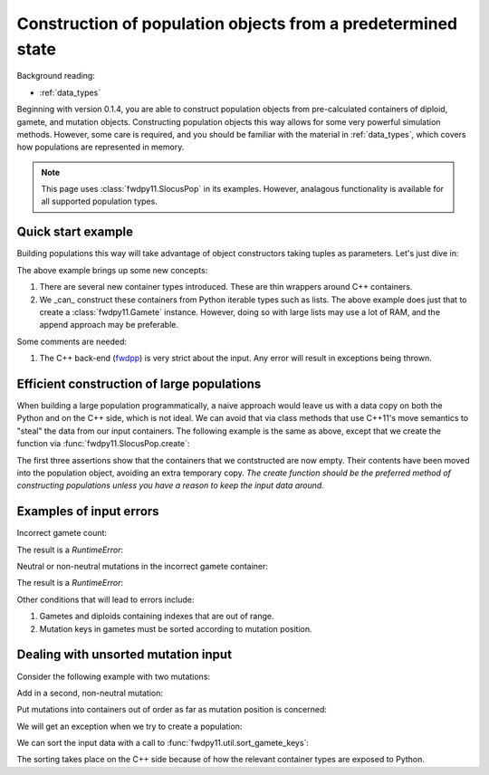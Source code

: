 .. _popobjects:

Construction of population objects from a predetermined state
============================================================================================================================================

Background reading:

* :ref:`data_types`

Beginning with version 0.1.4, you are able to construct population objects from pre-calculated containers of diploid,
gamete, and mutation objects.  Constructing population objects this way allows for some very powerful simulation
methods.  However, some care is required, and you should be familiar with the material in :ref:`data_types`, which
covers how populations are represented in memory.

.. note::
    This page uses :class:`fwdpy11.SlocusPop` in its examples.
    However, analagous functionality is available for all supported population types.
    
Quick start example
-----------------------------------

Building populations this way will take advantage of object constructors taking tuples as parameters.  Let's just dive
in:

.. testcode:: constructing_pops

    import fwdpy11

    # Create empty containers for mutations,
    # gametes, and diploids:
    mutations = fwdpy11.VecMutation()
    gametes = fwdpy11.VecGamete()
    diploids = fwdpy11.VecDiploid()

    # Add a mutation with pos = 0.1,
    # s = -0.01, h = 1.0, g = 0,
    # and label = 0
    mutations.append(fwdpy11.Mutation(0.1,-0.01,1.0,0,0))

    # Add a gamete that exists in two copies
    # and contains our mutation.  The mutation
    # is not neutral, and therefore belongs in
    # 'smutations', with is the second vector
    # in our tuple.  The first is the list of 
    # indexes of neutral variants.
    gametes.append(fwdpy11.Gamete((2,fwdpy11.VecUint32([]),fwdpy11.VecUint32([0]))))

    # There is only one gamete, and so our diploid
    # will contain two copies of it, and its index is 
    # 0:
    diploids.append(fwdpy11.DiploidGenotype(0,0))
    
    # Create a population from our containers
    pop = fwdpy11.SlocusPop(diploids, gametes, mutations)

    # Check that our pop is as expected:
    assert(pop.N == 1)
    assert(len(pop.diploids) == 1)
    assert(len(pop.gametes) == 1)
    assert(len(pop.mutations) == 1)
    assert(pop.gametes[0].n == 2)
    assert(mutations[0].pos == 0.1)
    assert(mutations[0].s == -0.01)
    assert(mutations[0].h == 1)
    assert(mutations[0].g == 0)
    assert(mutations[0].label == 0)


The above example brings up some new concepts:

1. There are several new container types introduced. These are thin wrappers around C++ containers. 
2. We _can_ construct these containers from Python iterable types such as lists.  The above example does just that to
   create a :class:`fwdpy11.Gamete` instance.  However, doing so with large lists may use a lot of RAM, and
   the append approach may be preferable.

Some comments are needed:

1. The C++ back-end (fwdpp_) is very strict about the input.  Any error will result in exceptions being thrown.

Efficient construction of large populations
-----------------------------------------------

When building a large population programmatically, a naive approach would leave us with a data copy on both the Python
and on the C++ side, which is not ideal.  We can avoid that via class methods that use C++11's move semantics to "steal"
the data from our input containers. The following example is the same as above, except that we create the function via
:func:`fwdpy11.SlocusPop.create`:

.. testcode:: move_constructing_pops

    import fwdpy11

    mutations = fwdpy11.VecMutation()
    gametes = fwdpy11.VecGamete()
    diploids = fwdpy11.VecDiploid()

    mutations.append(fwdpy11.Mutation(0.1,-0.01,1.0,0,0))

    gametes.append(fwdpy11.Gamete((2,fwdpy11.VecUint32([]),fwdpy11.VecUint32([0]))))

    diploids.append(fwdpy11.DiploidGenotype(0,0))
    
    pop = fwdpy11.SlocusPop.create(diploids, gametes, mutations)
    assert(len(diploids) == 0)
    assert(len(gametes) == 0)
    assert(len(mutations) == 0)
    assert(len(pop.diploids) == 1)
    assert(len(pop.mutations) == 1)
    assert(len(pop.gametes) == 1)

The first three assertions show that the containers that we contstructed are now empty.  Their contents have been moved
into the population object, avoiding an extra temporary copy.  *The create function should be the preferred method of
constructing populations unless you have a reason to keep the input data around.*


Examples of input errors
-----------------------------------------------

Incorrect gamete count:

.. testcode::

    import fwdpy11
    mutations = fwdpy11.VecMutation()
    gametes = fwdpy11.VecGamete()
    diploids = fwdpy11.VecDiploid()
    mutations.append(fwdpy11.Mutation(0.1,-0.01,1.0,0,0))
    # The gamete is incorrectly labelled as occurring once:
    gametes.append(fwdpy11.Gamete((1,fwdpy11.VecUint32([]),fwdpy11.VecUint32([0]))))
    diploids.append(fwdpy11.DiploidGenotype(0,0))
    pop = fwdpy11.SlocusPop.create(diploids, gametes, mutations)

The result is a `RuntimeError`:

.. testoutput::
    :options: +ELLIPSIS

    Traceback (most recent call last):
    ...
    RuntimeError: gamete count does not match number of diploids referring to it

Neutral or non-neutral mutations in the incorrect gamete container:

.. testcode::

    import fwdpy11
    mutations = fwdpy11.VecMutation()
    gametes = fwdpy11.VecGamete()
    diploids = fwdpy11.VecDiploid()
    mutations.append(fwdpy11.Mutation(0.1,-0.01,1.0,0,0))
    # The mutation is non-neutral, and we are mistakenly
    # putting it in the Gametes.mutations container:
    gametes.append(fwdpy11.Gamete((2,fwdpy11.VecUint32([0]),fwdpy11.VecUint32([]))))
    diploids.append(fwdpy11.DiploidGenotype(0,0))
    pop = fwdpy11.SlocusPop.create(diploids, gametes, mutations)

The result is a `RuntimeError`:

.. testoutput::
    :options: +ELLIPSIS

    Traceback (most recent call last):
    ...
    RuntimeError: gamete contains key to mutation in wrong container.

Other conditions that will lead to errors include:

1. Gametes and diploids containing indexes that are out of range.
2. Mutation keys in gametes must be sorted according to mutation position.


Dealing with unsorted mutation input 
---------------------------------------------------------------------------------------------------------
Consider the following example with two mutations:

.. ipython:: python

    import fwdpy11

    mutations = fwdpy11.VecMutation()

    gametes = fwdpy11.VecGamete()

    diploids = fwdpy11.VecDiploid()

    mutations.append(fwdpy11.Mutation(0.1,-0.01,1.0,0,0))

Add in a second, non-neutral mutation:

.. ipython:: python

    mutations.append(fwdpy11.Mutation(0.22,0.1,1.0,0,1))

Put mutations into containers out of order as far as mutation position is concerned:

.. ipython:: python

    gametes.append(fwdpy11.Gamete((2,fwdpy11.VecUint32([]),fwdpy11.VecUint32([1,0]))))

    diploids.append(fwdpy11.DiploidGenotype(0,0))

We will get an exception when we try to create a population:

.. ipython:: python
    :okexcept:

    pop = fwdpy11.SlocusPop(diploids, gametes, mutations)

We can sort the input data with a call to :func:`fwdpy11.util.sort_gamete_keys`:

.. ipython:: python

    from fwdpy11.util import sort_gamete_keys
    sort_gamete_keys(gametes,mutations)
    pop = fwdpy11.SlocusPop.create(diploids, gametes, mutations)

The sorting takes place on the C++ side because of how the relevant container types are exposed to Python.

.. testcode::
    :hide:

    import fwdpy11
    mutations = fwdpy11.VecMutation()
    gametes = fwdpy11.VecGamete()
    diploids = fwdpy11.VecDiploid()
    mutations.append(fwdpy11.Mutation(0.1,-0.01,1.0,0,0))
    # Add in a second, non-neutral mutation:
    mutations.append(fwdpy11.Mutation(0.22,0.1,1.0,0,1))
    # Put mutations into containers out of order
    # as far as mutation position is concerned:
    gametes.append(fwdpy11.Gamete((2,fwdpy11.VecUint32([]),fwdpy11.VecUint32([1,0]))))
    diploids.append(fwdpy11.DiploidGenotype(0,0))
    pop = fwdpy11.SlocusPop.create(diploids, gametes, mutations)

.. testoutput::
    :hide:

    Traceback (most recent call last):
    ...
    ValueError: gamete contains unsorted keys 

.. _fwdpp: http://molpopgen.github.io/fwdpp
.. _work: https://www.ncbi.nlm.nih.gov/pmc/articles/PMC3969567/
